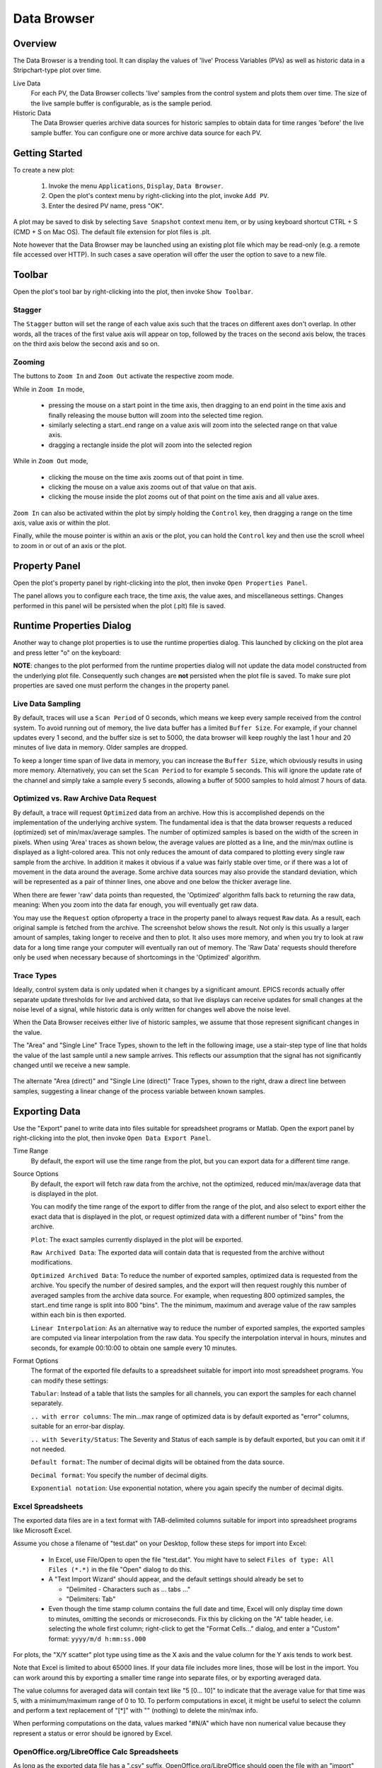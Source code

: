 Data Browser
============

Overview
--------

The Data Browser is a trending tool. It can display the values
of 'live' Process Variables (PVs) as well as historic data in a
Stripchart-type plot over time.

Live Data
    For each PV, the Data Browser collects 'live' samples from the
    control system and plots them over time. The size of the live sample
    buffer is configurable, as is the sample period.

Historic Data
    The Data Browser queries archive data sources for historic
    samples to obtain data for time ranges 'before' the live sample
    buffer. You can configure one or more archive data source for each PV.

.. image:: images/databrowser.png
   :width: 80%
   :align: center

Getting Started
---------------

To create a new plot:

 1. Invoke the menu ``Applications``, ``Display``, |databrowser| ``Data Browser``.
 2. Open the plot's context menu by right-clicking into the plot,
    invoke |add| ``Add PV``.
 3. Enter the desired PV name, press "OK".

.. |databrowser| image:: images/icon_databrowser.png
.. |add| image:: images/icon_add.png

A plot may be saved to disk by selecting ``Save Snapshot`` context menu item, or by using keyboard shortcut
CTRL + S (CMD + S on Mac OS). The default file extension for plot files is .plt.

Note however that the Data Browser may be launched using an existing plot file which may be read-only (e.g. a
remote file accessed over HTTP). In such cases a save operation will offer the user the option to save to a new file.

Toolbar
-------

Open the plot's tool bar by right-clicking into the plot,
then invoke |toolbar| ``Show Toolbar``.

.. |toolbar| image:: images/icon_toolbar.png

Stagger
^^^^^^^

The |stagger| ``Stagger`` button will set the range of each value axis
such that the traces on different axes don't overlap.
In other words, all the traces of the first value axis will appear on top,
followed by the traces on the second axis below,
the traces on the third axis below the second axis and so on.

.. |stagger| image:: images/icon_stagger.png


Zooming
^^^^^^^

The buttons to |zoom_in| ``Zoom In`` and |zoom_out| ``Zoom Out``
activate the respective zoom mode.

While in ``Zoom In`` mode,

 * pressing the mouse on a start point in the time axis,
   then dragging to an end point in the time axis
   and finally releasing the mouse button will zoom into the
   selected time region.
 * similarly selecting a start..end range on a value axis
   will zoom into the selected range on that value axis.
 * dragging a rectangle inside the plot will zoom into the selected region

While in ``Zoom Out`` mode,

 * clicking the mouse on the time axis
   zooms out of that point in time.

 * clicking the mouse on a value axis
   zooms out of that value on that axis.

 * clicking the mouse inside the plot
   zooms out of that point on the
   time axis and all value axes.

``Zoom In`` can also be activated within the plot by simply holding
the ``Control`` key, then dragging a range on the time axis,
value axis or within the plot.

Finally, while the mouse pointer is within an axis or the plot,
you can hold the ``Control`` key and then use the scroll wheel
to zoom in or out of an axis or the plot.

.. |zoom_in| image:: images/icon_zoom_in.png
.. |zoom_out| image:: images/icon_zoom_out.png



Property Panel
--------------

Open the plot's property panel by right-clicking into the plot,
then invoke |properties| ``Open Properties Panel``.

.. |properties| image:: images/icon_properties.png

The panel allows you to configure each trace, the time axis, the value axes,
and miscellaneous settings. Changes performed in this panel will be persisted when the plot (.plt) file is saved.

Runtime Properties Dialog
-------------------------

Another way to change plot properties is to use the runtime properties dialog. This launched by clicking on the
plot area and press letter "o" on the keyboard:

.. image:: images/runtime_properties_dialog.png
   :width: 400

**NOTE**: changes to the plot performed from the runtime properties dialog will not update the data model constructed
from the underlying plot file. Consequently such changes are **not** persisted when the plot file is saved. To make
sure plot properties are saved one must perform the changes in the property panel.

Live Data Sampling 
^^^^^^^^^^^^^^^^^^

By default, traces will use a ``Scan Period`` of 0 seconds, which means
we keep every sample received from the control system.
To avoid running out of memory, the live data buffer has a limited
``Buffer Size``.
For example, if your channel updates every 1 second, and the buffer size
is set to 5000, the data browser will keep roughly the last 1 hour and 20 minutes
of live data in memory. Older samples are dropped.

To keep a longer time span of live data in memory, you can increase the ``Buffer Size``,
which obviously results in using more memory. Alternatively, you can set the ``Scan Period``
to for example 5 seconds. This will ignore the update rate of the channel and simply take
a sample every 5 seconds, allowing a buffer of 5000 samples to hold almost 7 hours of data.  

Optimized vs. Raw Archive Data Request
^^^^^^^^^^^^^^^^^^^^^^^^^^^^^^^^^^^^^^

By default, a trace will request ``Optimized`` data from an archive.
How this is accomplished depends on the implementation of the underlying
archive system. The fundamental idea is that the data browser
requests a reduced (optimized) set of min/max/average samples.
The number of optimized samples is based on the width of the screen in pixels.
When using 'Area' traces as shown below, the average values are
plotted as a line, and the min/max outline is displayed as a
light-colored area. This not only reduces the amount of data compared
to plotting every single raw sample from the archive. In addition it
makes it obvious if a value was fairly stable over time, or if there
was a lot of movement in the data around the average.
Some archive data sources may also provide the standard deviation,
which will be represented as a pair of thinner lines,
one above and one below the thicker average line.

.. image:: images/optimized.png
   :width: 80%
   :align: center


When there are fewer 'raw' data points than requested,
the 'Optimized' algorithm falls back to returning the raw data, meaning:
When you zoom into the data far enough, you will eventually get raw data.

You may use the ``Request`` option ofproperty  a trace in the property panel
to always request ``Raw`` data.
As a result, each original sample is fetched from the archive.
The screenshot below shows the result.
Not only is this usually a larger amount of samples, taking longer to receive and then
to plot. It also uses more memory, and when you try to look at raw
data for a long time range your computer will eventually ran out of
memory. The 'Raw Data' requests should therefore only be used when
necessary because of shortcomings in the 'Optimized' algorithm.

.. image:: images/raw.png
   :width: 80%
   :align: center

Trace Types
^^^^^^^^^^^

Ideally, control system data is only updated when it changes by
a significant amount. EPICS records actually offer separate update
thresholds for live and archived data, so that live displays can
receive updates for small changes at the noise level of a signal,
while historic data is only written for changes well above the noise
level.

When the Data Browser receives either live of historic samples,
we assume that those represent significant changes in the value.

The "Area" and "Single Line" Trace Types,
shown to the left in the following image,
use a stair-step type of line that holds the value of the last sample
until a new sample arrives.
This reflects our assumption that the signal has not significantly changed
until we receive a new sample.

 .. image:: images/stair.png
 .. image:: images/direct.png 

The alternate "Area (direct)" and "Single Line (direct)" Trace Types,
shown to the right,
draw a direct line between samples, suggesting a linear change
of the process variable between known samples.


Exporting Data
--------------

Use the "Export" panel to write data into files suitable
for spreadsheet programs or Matlab.
Open the export panel by right-clicking into the plot,
then invoke |export| ``Open Data Export Panel``.

.. |export| image:: images/icon_export.png


Time Range
    By default, the export will use the time range from the plot,
    but you can export data for a different time range.

Source Options
    By default, the export will fetch raw data from the archive,
    not the optimized, reduced min/max/average data that is displayed in the plot.
    
    You can modify the time range of the export to differ from the range of the plot,
    and also select to export either the exact data that is displayed in the
    plot, or request optimized data with a different number of "bins" from
    the archive.

    ``Plot``: The exact samples currently displayed in the plot
    will be exported.
    
    ``Raw Archived Data``: The exported data will contain data that
    is requested from the archive without modifications.
    
    ``Optimized Archived Data``: To reduce the number of exported
    samples, optimized data is requested from the archive. You specify
    the number of desired samples, and the export will then request
    roughly this number of averaged samples from the archive data source.
    For example, when requesting 800 optimized samples, the
    start..end time range is split into 800 "bins". The the minimum,
    maximum and average value of the raw samples within each bin is then
    exported.
    
    ``Linear Interpolation``: As an alternative way to reduce the
    number of exported samples, the exported samples are computed via
    linear interpolation from the raw data. You specify the interpolation
    interval in hours, minutes and seconds, for example 00:10:00 to
    obtain one sample every 10 minutes.

    
Format Options
    The format of the exported file defaults to a spreadsheet
    suitable for import into most spreadsheet programs. You can modify
    these settings:
  
    ``Tabular``: Instead of a table that lists the samples for all
    channels, you can export the samples for each channel separately.
    
    ``.. with error columns``: The min...max range of optimized data
    is by default exported as "error" columns, suitable for an error-bar
    display.
    
    ``.. with Severity/Status``: The Severity and Status of each
    sample is by default exported, but you can omit it if not needed.
 
    ``Default format``: The number of decimal digits will be
    obtained from the data source.
  
    ``Decimal format``: You specify the number of decimal digits.
   
    ``Exponential notation``: Use exponential notation, where you
    again specify the number of decimal digits.
   

Excel Spreadsheets
^^^^^^^^^^^^^^^^^^

The exported data files are in a text format with TAB-delimited
columns suitable for import into spreadsheet programs like Microsoft
Excel.


Assume you chose a filename of "test.dat" on your Desktop,
follow these steps for import into Excel:
 
 * In Excel, use File/Open to open the file "test.dat".
   You might have to select ``Files of type: All Files (*.*)`` in the file
   "Open" dialog to do this.
 * A "Text Import Wizard" should appear, and the default
   settings should already be set to
   
   * "Delimited - Characters such as ... tabs ..."
   * "Delimiters: Tab"
   
 * Even though the time stamp column contains the full date and time,
   Excel will only display time down to minutes,
   omitting the seconds or microseconds.
   Fix this by clicking on the "A" table header, i.e. selecting the whole first column;
   right-click to get the "Format Cells..." dialog, and enter a "Custom"
   format: ``yyyy/m/d h:mm:ss.000``

For plots, the "X/Y scatter" plot type using time as the X axis
and the value column for the Y axis tends to work best.

Note that Excel is limited to about 65000 lines. If your data
file includes more lines, those will be lost in the import. You can
work around this by exporting a smaller time range into separate
files, or by exporting averaged data.

The value columns for averaged data will contain text like "5 [0... 10]"
to indicate that the average value for that time was 5, with
a minimum/maximum range of 0 to 10. To perform computations in excel,
it might be useful to select the column and perform a text replacement
of "[*]" with "" (nothing) to delete the min/max info.

When performing computations on the data, values marked "#N/A"
which have non numerical value because they represent a status or
error should be ignored by Excel.


OpenOffice.org/LibreOffice Calc Spreadsheets
^^^^^^^^^^^^^^^^^^^^^^^^^^^^^^^^^^^^^^^^^^^^

As long as the exported data file has a ".csv" suffix,
OpenOffice.org/LibreOffice should open the file with an "import"
dialog similar to MS Excel, where you select "tab" delimited columns
as explained above.
        
File names ending in ".dat", ".txt" etc. might only open in the
OpenOffice.org/LibreOffice Writer (word processor), so you have to use
the correct file suffix.


Matlab
^^^^^^

The Matlab export can use two different file formats.
To create binary Matlab data files, use a file name ending in ``.mat``.
Matlab text files are created when the file name ends in ``.m``.

The binary data file like "example.mat" is suitable for loading
into Matlab 5 and newer like this::

    load /path/to/the/example.mat

In your Matlab workspace you should then find structures named
"channel0", "channel1", ..., one for each channel that was loaded from
the file. Each structure has the following elements:

``name``: Channel name

``time``: Time stamps

``value``: Numeric value

``severity``: Severity

The time stamps are saved as text by default. In reasonable modern versions
of Matlab you best convert them to Matlab serial date numbers, which
you can then for example plot over time like this::

    channel0.date = datenum(channel0.time, 'yyyy-mm-dd HH:MM:SS.FFF');
    plot(channel0.date, channel0.value);
    datetick('x',0);
    title(channel0.name);


If user ticks 'Use UNIX timestamp...' in the export tab, timestamps will be exported
as UNIX timestamp in ms, i.e. as a 64 bit unsigned integer.

The Matlab text files like "example.m" are suitable for loading (executing)
in Matlab R2006b or newer, creating one 'timeseries'
object per trace. To load it into Matlab, you execute the file like this::

    cd /path/to/the/file
    example


Matlab will then execute the commands in the file which define
the data in the Matlab workspace and also plot it. With Matlab
releases older than R2006b you will have to edit the generated file to
suit your needs, for example use simply ``plot(v)`` to show the values.



Command Line Export Options
^^^^^^^^^^^^^^^^^^^^^^^^^^^

The export functionality can also be invoked from the command line,
without using the graphical user interface.
This can be convenient when regularly exporting data for several channels.

To see available options, run phoebus like this::

    phoebus -main org.phoebus.archive.Export -help
    
    Usage: -main org.phoebus.archive.Export [options]

    Export archived data into files

    General command-line options:

    -help                                    -  This text
    -settings settings.xml                   -  Import settings from file, either exported XML or property file format

    Archive Information options:
    -list [pattern]                          -  List channel names, with optional pattern ('.', '*')

    Data Export options:
    -start '2019-01-02 08:00:00'             -  Start time
    -end '2019-02-03 16:15:20'               -  End time (defaults to 'now')
    -bin bin_count                           -  Export 'optimized' data for given bin count
    -linear HH:MM:SS                         -  Export linearly extrapolated data for time intervals
    -decimal precision                       -  Decimal format with given precision
    -exponential precision                   -  Exponential format with given precision
    -nostate                                 -  Do not include status/severity in tab-separated file
    -unixTimeStamp                           -  Use UNIX timestamp (in ms) instead of formatted date/time string
    -export /path/to/file channel <channels> -  Export data for one or more channels into file

    File names ending in *.m or *.mat generate Matlab files.
    All other file name endings create tab-separated data files.
